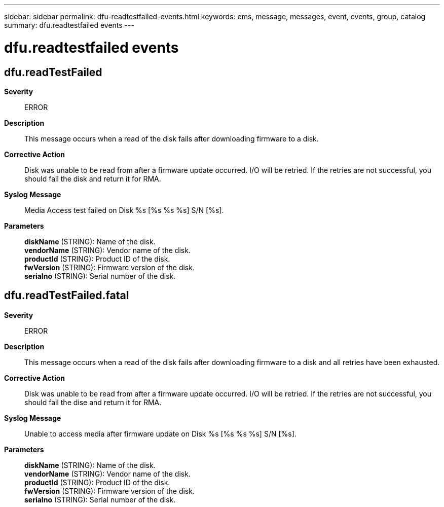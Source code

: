 ---
sidebar: sidebar
permalink: dfu-readtestfailed-events.html
keywords: ems, message, messages, event, events, group, catalog
summary: dfu.readtestfailed events
---

= dfu.readtestfailed events
:toc: macro
:toclevels: 1
:hardbreaks:
:nofooter:
:icons: font
:linkattrs:
:imagesdir: ./media/

== dfu.readTestFailed
*Severity*::
ERROR
*Description*::
This message occurs when a read of the disk fails after downloading firmware to a disk.
*Corrective Action*::
Disk was unable to be read from after a firmware update occurred. I/O will be retried. If the retries are not successful, you should fail the disk and return it for RMA.
*Syslog Message*::
Media Access test failed on Disk %s [%s %s %s] S/N [%s].
*Parameters*::
*diskName* (STRING): Name of the disk.
*vendorName* (STRING): Vendor name of the disk.
*productId* (STRING): Product ID of the disk.
*fwVersion* (STRING): Firmware version of the disk.
*serialno* (STRING): Serial number of the disk.

== dfu.readTestFailed.fatal
*Severity*::
ERROR
*Description*::
This message occurs when a read of the disk fails after downloading firmware to a disk and all retries have been exhausted.
*Corrective Action*::
Disk was unable to be read from after a firmware update occurred. I/O will be retried. If the retries are not successful, you should fail the dise and return it for RMA.
*Syslog Message*::
Unable to access media after firmware update on Disk %s [%s %s %s] S/N [%s].
*Parameters*::
*diskName* (STRING): Name of the disk.
*vendorName* (STRING): Vendor name of the disk.
*productId* (STRING): Product ID of the disk.
*fwVersion* (STRING): Firmware version of the disk.
*serialno* (STRING): Serial number of the disk.
